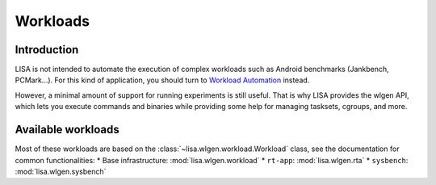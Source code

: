 *********
Workloads
*********

Introduction
============

LISA is not intended to automate the execution of complex workloads such as
Android benchmarks (Jankbench, PCMark...). For this kind of application, you
should turn to `Workload Automation <https://github.com/ARM-software/workload-automation>`_
instead.

However, a minimal amount of support for running experiments is still useful.
That is why LISA provides the wlgen API, which lets you execute commands and
binaries while providing some help for managing tasksets, cgroups, and more.

Available workloads
===================

Most of these workloads are based on the :class:`~lisa.wlgen.workload.Workload`
class, see the documentation for common functionalities:
* Base infrastructure: :mod:`lisa.wlgen.workload`
* ``rt-app``: :mod:`lisa.wlgen.rta`
* ``sysbench``: :mod:`lisa.wlgen.sysbench`
